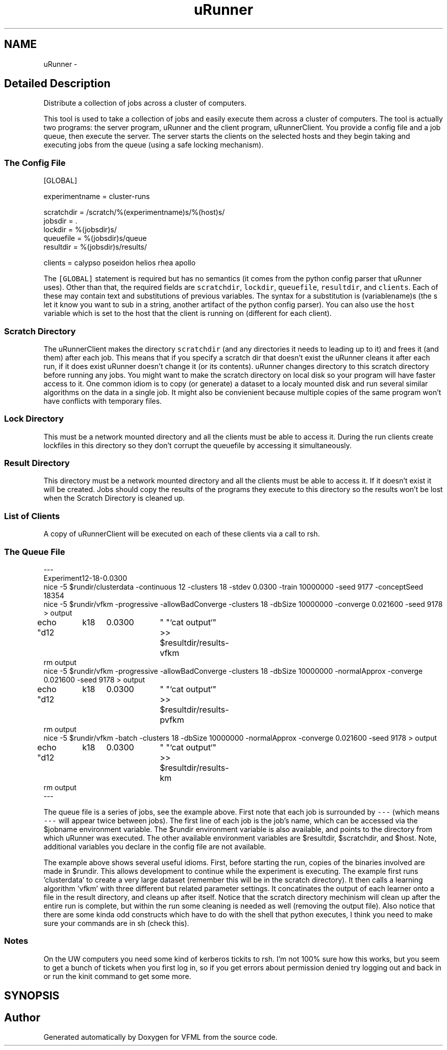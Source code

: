 .TH "uRunner" 3 "28 Jul 2003" "VFML" \" -*- nroff -*-
.ad l
.nh
.SH NAME
uRunner \- 
.SH "Detailed Description"
.PP 
Distribute a collection of jobs across a cluster of computers. 

This tool is used to take a collection of jobs and easily execute them across a cluster of computers. The tool is actually two programs: the server program, uRunner and the client program, uRunnerClient. You provide a config file and a job queue, then execute the server. The server starts the clients on the selected hosts and they begin taking and executing jobs from the queue (using a safe locking mechanism).
.PP
.SS "The Config File"
.PP
.PP
.nf

[GLOBAL]

experimentname = cluster-runs

scratchdir = /scratch/%(experimentname)s/%(host)s/
jobsdir    = . 
lockdir    = %(jobsdir)s/
queuefile  = %(jobsdir)s/queue
resultdir  = %(jobsdir)s/results/

clients    = calypso poseidon helios rhea apollo
.PP
.PP
The \fC[GLOBAL]\fP statement is required but has no semantics (it comes from the python config parser that uRunner uses). Other than that, the required fields are \fCscratchdir\fP, \fClockdir\fP, \fCqueuefile\fP, \fCresultdir\fP, and \fCclients\fP. Each of these may contain text and substitutions of previous variables. The syntax for a substitution is (variablename)s (the s let it know you want to sub in a string, another artifact of the python config parser). You can also use the \fChost\fP variable which is set to the host that the client is running on (different for each client).
.PP
.SS "Scratch Directory"
.PP
The uRunnerClient makes the directory \fCscratchdir\fP (and any directories it needs to leading up to it) and frees it (and them) after each job. This means that if you specify a scratch dir that doesn't exist the uRunner cleans it after each run, if it does exist uRunner doesn't change it (or its contents). uRunner changes directory to this scratch directory before running any jobs. You might want to make the scratch directory on local disk so your program will have faster access to it. One common idiom is to copy (or generate) a dataset to a localy mounted disk and run several similar algorithms on the data in a single job. It might also be convienient because multiple copies of the same program won't have conflicts with temporary files.
.PP
.SS "Lock Directory"
.PP
This must be a network mounted directory and all the clients must be able to access it. During the run clients create lockfiles in this directory so they don't corrupt the queuefile by accessing it simultaneously.
.PP
.SS "Result Directory"
.PP
This directory must be a network mounted directory and all the clients must be able to access it. If it doesn't exist it will be created. Jobs should copy the results of the programs they execute to this directory so the results won't be lost when the Scratch Directory is cleaned up.
.PP
.SS "List of Clients"
.PP
A copy of uRunnerClient will be executed on each of these clients via a call to rsh.
.PP
.SS "The Queue File"
.PP
.PP
.nf

---
Experiment12-18-0.0300
nice -5 $rundir/clusterdata -continuous 12 -clusters 18 -stdev 0.0300 -train 10000000 -seed 9177 -conceptSeed 18354
nice -5 $rundir/vfkm -progressive -allowBadConverge -clusters 18 -dbSize 10000000 -converge 0.021600 -seed 9178 > output
echo "d12	k18	0.0300	" "`cat output`" >> $resultdir/results-vfkm
rm output
nice -5 $rundir/vfkm -progressive -allowBadConverge -clusters 18 -dbSize 10000000 -normalApprox -converge 0.021600 -seed 9178 > output
echo "d12	k18	0.0300	" "`cat output`" >> $resultdir/results-pvfkm
rm output
nice -5 $rundir/vfkm -batch -clusters 18 -dbSize 10000000 -normalApprox -converge 0.021600 -seed 9178 > output
echo "d12	k18	0.0300	" "`cat output`" >> $resultdir/results-km
rm output
---
.PP
.PP
The queue file is a series of jobs, see the example above. First note that each job is surrounded by \fC---\fP (which means \fC---\fP will appear twice between jobs). The first line of each job is the job's name, which can be accessed via the $jobname environment variable. The $rundir environment variable is also available, and points to the directory from which uRunner was executed. The other available environment variables are $resultdir, $scratchdir, and $host. Note, additional variables you declare in the config file are not available.
.PP
The example above shows several useful idioms. First, before starting the run, copies of the binaries involved are made in $rundir. This allows development to continue while the experiment is executing. The example first runs 'clusterdata' to create a very large dataset (remember this will be in the scratch directory). It then calls a learning algorithm 'vfkm' with three different but related parameter settings. It concatinates the output of each learner onto a file in the result directory, and cleans up after itself. Notice that the scratch directory mechinism will clean up after the entire run is complete, but within the run some cleaning is needed as well (removing the output file). Also notice that there are some kinda odd constructs which have to do with the shell that python executes, I think you need to make sure your commands are in sh (check this).
.PP
.SS "Notes"
.PP
On the UW computers you need some kind of kerberos tickits to rsh. I'm not 100% sure how this works, but you seem to get a bunch of tickets when you first log in, so if you get errors about permission denied try logging out and back in or run the kinit command to get some more.
.PP
.SH SYNOPSIS
.br
.PP
.SH "Author"
.PP 
Generated automatically by Doxygen for VFML from the source code.

